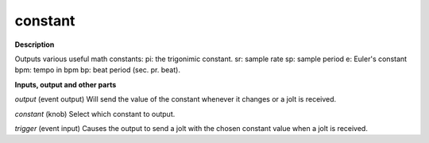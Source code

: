 constant
========

.. _constant:

**Description**

Outputs various useful math constants:
pi: the trigonimic constant.
sr: sample rate
sp: sample period
e: Euler's constant
bpm: tempo in bpm
bp: beat period (sec. pr. beat).

**Inputs, output and other parts**

*output* (event output) Will send the value of the constant whenever it changes or a jolt is received.

*constant* (knob) Select which constant to output.

*trigger* (event input) Causes the output to send a jolt with the chosen constant value when a jolt is received.

